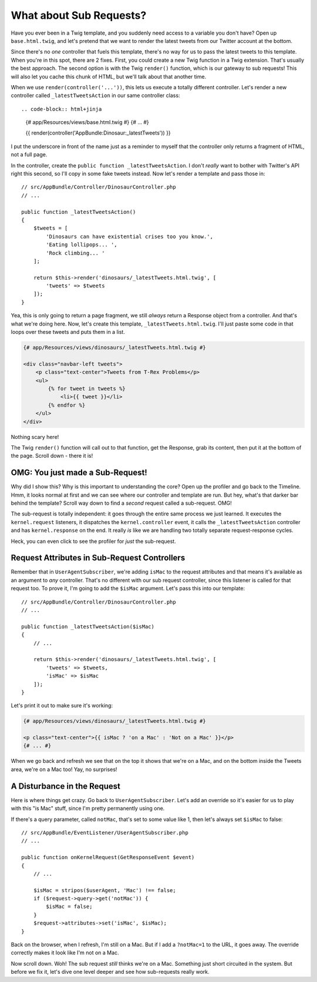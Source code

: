 What about Sub Requests?
========================

Have you ever been in a Twig template, and you suddenly need access to a
variable you don't have? Open up ``base.html.twig``, and let's pretend
that we want to render the latest tweets from our Twitter account at the
bottom.

Since there's no *one* controller that fuels this template, there's no way
for us to pass the latest tweets to this template. When you're in this spot,
there are 2 fixes. First, you could create a new Twig function in a Twig
extension. That's usually the best approach. The second option is with the
Twig ``render()`` function, which is our gateway to sub requests! This will
also let you cache this chunk of HTML, but we'll talk about that another time.

When we use ``render(controller('...'))``, this lets us execute a totally
different controller. Let's render a new controller called ``_latestTweetsAction``
in our same controller class::

.. code-block:: html+jinja

    {# app/Resources/views/base.html.twig #}
    {# ... #}
    
    {{ render(controller('AppBundle:Dinosaur:_latestTweets')) }}

I put the underscore in front of the name just as a reminder to myself that
the controller only returns a fragment of HTML, not a full page.

In the controller, create the ``public function _latestTweetsAction``. I
don't *really* want to bother with Twitter's API right this second, so I'll
copy in some fake tweets instead. Now let's render a template and pass those
in::

    // src/AppBundle/Controller/DinosaurController.php
    // ...

    public function _latestTweetsAction()
    {
        $tweets = [
            'Dinosaurs can have existential crises too you know.',
            'Eating lollipops... ',
            'Rock climbing... '
        ];

        return $this->render('dinosaurs/_latestTweets.html.twig', [
            'tweets' => $tweets
        ]);
    }

Yea, this is only going to return a page fragment, we still *always* return a
Response object from a controller. And that's what we're doing here. Now,
let's create this template, ``_latestTweets.html.twig``. I'll just paste
some code in that loops over these tweets and puts them in a list.

.. code-block:: html+jinja

    {# app/Resources/views/dinosaurs/_latestTweets.html.twig #}

    <div class="navbar-left tweets">
        <p class="text-center">Tweets from T-Rex Problems</p>
        <ul>
            {% for tweet in tweets %}
                <li>{{ tweet }}</li>
            {% endfor %}
        </ul>
    </div>

Nothing scary here!

The Twig ``render()`` function will call out to that function, get the Response,
grab its content, then put it at the bottom of the page. Scroll down - there 
it is!

OMG: You just made a Sub-Request!
---------------------------------

Why did I show this? Why is this important to understanding the core? Open
up the profiler and go back to the Timeline. Hmm, it looks normal at first
and we can see where our controller and template are run. But hey, what's
that darker bar behind the template? Scroll way down to find a *second* request
called a sub-request. OMG!

The sub-request is totally independent: it goes through the entire same process
we just learned. It executes the ``kernel.request``  listeners, it dispatches
the ``kernel.controller`` event, it calls the ``_latestTweetsAction`` controller
and has ``kernel.response`` on the end. It really *is* like we are handling
two totally separate request-response cycles.

Heck, you can even click to see the profiler for *just* the sub-request.

Request Attributes in Sub-Request Controllers
---------------------------------------------

Remember that in ``UserAgentSubscriber``, we're adding ``isMac`` to the request
attributes and that means it's available as an argument to *any* controller.
That's no different with our sub request controller, since this listener
is called for that request too. To prove it, I'm going to add the ``$isMac``
argument. Let's pass this into our template::

    // src/AppBundle/Controller/DinosaurController.php
    // ... 

    public function _latestTweetsAction($isMac)
    {
        // ...

        return $this->render('dinosaurs/_latestTweets.html.twig', [
            'tweets' => $tweets,
            'isMac' => $isMac
        ]);
    }

Let's print it out to make sure it's working:

.. code-block:: html+jinja

    {# app/Resources/views/dinosaurs/_latestTweets.html.twig #}

    <p class="text-center">{{ isMac ? 'on a Mac' : 'Not on a Mac' }}</p>
    {# ... #}

When we go back and refresh we see that on the top it shows that we're on
a Mac, and on the bottom inside the Tweets area, we're on a Mac too! Yay,
no surprises!

A Disturbance in the Request
----------------------------

Here is where things get crazy. Go back to ``UserAgentSubscriber``. Let's
add an override so it's easier for us to play with this "is Mac" stuff, since
I'm pretty permanently using one.

If there's a query parameter, called ``notMac``, that's set to some value
like 1, then let's always set ``$isMac`` to false::

    // src/AppBundle/EventListener/UserAgentSubscriber.php
    // ...

    public function onKernelRequest(GetResponseEvent $event)
    {
        // ...

        $isMac = stripos($userAgent, 'Mac') !== false;
        if ($request->query->get('notMac')) {
            $isMac = false;
        }
        $request->attributes->set('isMac', $isMac);
    }

Back on the browser, when I refresh, I'm still on a Mac. But if I add a ``?notMac=1``
to the URL, it goes away. The override correctly makes it look like I'm not
on a Mac.

Now scroll down. Woh! The sub request *still* thinks we're on a Mac. Something
just short circuited in the system. But before we fix it, let's dive one
level deeper and see how sub-requests really work.

